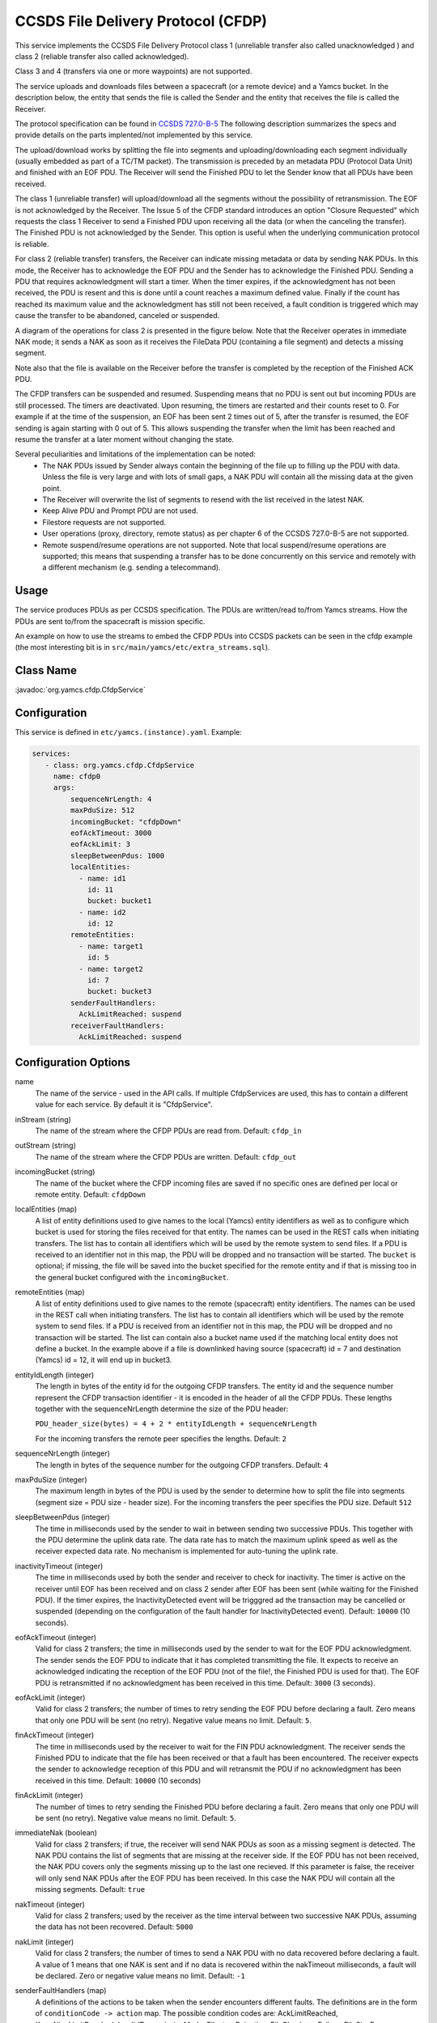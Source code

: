 CCSDS File Delivery Protocol (CFDP)
===================================

This service implements the CCSDS File Delivery Protocol class 1 (unreliable transfer also called unacknowledged ) and class 2 (reliable transfer also called acknowledged).

Class 3 and 4 (transfers via one or more waypoints) are not supported.

The service uploads and downloads files between a spacecraft (or a remote device) and a Yamcs bucket. In the description below, the entity that sends the file is called the Sender and the entity that receives the file is called the Receiver.

The protocol specification can be found in  `CCSDS 727.0-B-5 <https://public.ccsds.org/Pubs/727x0b5.pdf>`_ The following description summarizes the specs and provide details on the parts implented/not implemented by this service.

The upload/download works by splitting the file into segments and uploading/downloading each segment individually (usually embedded as part of a TC/TM packet). The transmission is preceded by an metadata PDU (Protocol Data Unit) and finished with an EOF PDU. The Receiver will send the Finished PDU to let the Sender know that all PDUs have been received.

The class 1 (unreliable transfer) will upload/download all the segments without the possibility of retransmission. The EOF is not acknowledged by the Receiver. The Issue 5 of the CFDP standard introduces an option "Closure Requested" which requests the class 1 Receiver to send a Finished PDU upon receiving all the data (or when the canceling the transfer).  The Finished PDU is not acknowledged by the Sender. This option is useful when the underlying communication protocol is reliable.   

For class 2 (reliable transfer) transfers, the Receiver can indicate missing metadata or data by sending NAK PDUs. In this mode, the Receiver has to acknowledge the EOF PDU and the Sender has to acknowledge the Finished PDU. Sending a PDU that requires acknowledgment will start a timer. When the timer expires, if the acknowledgment has not been received, the PDU is resent and this is done until a count reaches a maximum defined value. Finally if the count has reached its maximum value and the acknowledgment has still not been received, a fault condition is triggered which may cause the transfer to be abandoned, canceled or suspended.


A diagram of the operations for class 2 is presented in the figure below. Note that the Receiver operates in immediate NAK mode; it sends a NAK as soon as it receives the FileData PDU (containing a file segment) and detects a missing segment.

Note also that the file is available on the Receiver before the transfer is completed by the reception of the Finished ACK PDU.

.. image:: _images/cfdp-class2.png
    :alt: Yamcs Server Architecture
    :align: center

The CFDP transfers can be suspended and resumed. Suspending means that no PDU is sent out but incoming PDUs are still processed. The timers are deactivated. Upon resuming, the timers are restarted and their counts reset to 0. For example if at the time of the suspension, an EOF has been sent 2 times out of 5, after the transfer is resumed, the EOF sending is again starting with 0 out of 5. This allows suspending the transfer when the limit has been reached and resume the transfer at a later moment without changing the state.


Several peculiarities and limitations of the implementation can be noted:
 * The NAK PDUs issued by Sender always contain the beginning of the file up to filling up the PDU with data. Unless the file is very large and with lots of small gaps, a NAK PDU will contain all the missing data at the given point.
 * The Receiver will overwrite the list of segments to resend with the list received in the latest NAK.
 * Keep Alive PDU and Prompt PDU are not used.
 * Filestore requests are not supported.
 * User operations (proxy, directory, remote status) as per chapter 6 of the CCSDS 727.0-B-5 are not supported.
 * Remote suspend/resume operations are not supported. Note that local suspend/resume operations are supported; this means that suspending a transfer has to be done concurrently on this service and remotely with a different mechanism (e.g. sending a telecommand).

Usage
-----
The service produces PDUs as per CCSDS specification. The PDUs are written/read to/from Yamcs streams. How the PDUs are sent to/from the spacecraft is mission specific.

An example on how to use the streams to embed the CFDP PDUs into CCSDS packets can be seen in the cfdp example (the most interesting bit is in ``src/main/yamcs/etc/extra_streams.sql``).


Class Name
----------

:javadoc:`org.yamcs.cfdp.CfdpService`


Configuration
-------------

This service is defined in ``etc/yamcs.(instance).yaml``. Example:

.. code-block:: yaml

  services:
     - class: org.yamcs.cfdp.CfdpService
       name: cfdp0
       args:
           sequenceNrLength: 4
           maxPduSize: 512
           incomingBucket: "cfdpDown"
           eofAckTimeout: 3000
           eofAckLimit: 3
           sleepBetweenPdus: 1000
           localEntities:
             - name: id1
               id: 11
               bucket: bucket1
             - name: id2
               id: 12
           remoteEntities:
             - name: target1
               id: 5
             - name: target2
               id: 7
               bucket: bucket3
           senderFaultHandlers:
             AckLimitReached: suspend
           receiverFaultHandlers:
             AckLimitReached: suspend
            

              
Configuration Options
---------------------

name
    The name of the service - used in the API calls. If multiple CfdpServices are used, this has to contain a different value for each service. By default it is "CfdpService".
    
inStream (string)
    The name of the stream where the CFDP PDUs are read from. Default: ``cfdp_in``
    
outStream (string)
    The name of the stream where the CFDP PDUs are written. Default: ``cfdp_out``
  
incomingBucket (string)
    The name of the bucket where the CFDP incoming files are saved if no specific ones are defined per local or remote entity. Default: ``cfdpDown``

localEntities (map)
    A list of entity definitions used to give names to the local (Yamcs) entity identifiers as well as to configure which bucket is used for storing the files received for that entity. The names can be used in the REST calls when initiating transfers. The list has to contain all identifiers which will be used by the remote system to send files.  If a PDU is received to an identifier not in this map, the PDU will be dropped and no transaction will be started.
    The ``bucket`` is optional; if missing, the file will be saved into the bucket specified for the remote entity and if that is missing too in the general bucket configured with the ``incomingBucket``.
    
remoteEntities (map)
    A list of entity definitions used to give names to the remote (spacecraft) entity identifiers. The names can be used in the REST call when initiating transfers.
    The list has to contain all identifiers which will be used by the remote system to send files. If a PDU is received from an identifier not in this map, the PDU will be dropped and no transaction will be started.
    The list can contain also a bucket name used if the matching local entity does not define a bucket. In the example above if a file is downlinked having source (spacecraft) id = 7 and destination (Yamcs) id = 12, it will end up in bucket3.

entityIdLength (integer)
    The length in bytes of the entity id for the outgoing CFDP transfers. The entity id and the sequence number represent the CFDP transaction identifier - it is encoded in the header of all the CFDP PDUs. These lengths together with the sequenceNrLength determine the size of the PDU header:    
    
    ``PDU_header_size(bytes) = 4 + 2 * entityIdLength + sequenceNrLength``
    
    For the incoming transfers the remote peer specifies the lengths. Default: ``2``
     
sequenceNrLength (integer)
    The length in bytes of the sequence number for the outgoing CFDP transfers. Default: ``4``
    
maxPduSize (integer)
    The maximum length in bytes of the PDU is used by the sender to determine how to split the file into segments (segment size = PDU size - header size). For the incoming transfers the peer specifies the PDU size. Default ``512``

sleepBetweenPdus (integer)
    The time in milliseconds used by the sender to wait in between sending two successive PDUs. This together with the PDU determine the uplink data rate. The data rate has to match the maximum uplink speed as well as the receiver expected data rate. No mechanism is implemented for auto-tuning the uplink rate. 

inactivityTimeout (integer) 
    The time in milliseconds used by both the sender and receiver to check for inactivity. The timer is active on the receiver until EOF has been received and on class 2 sender after EOF has been sent (while waiting for the Finished PDU). If the timer expires, the InactivityDetected event will be trigggred ad the transaction may be cancelled or suspended (depending on the configuration of the fault handler for InactivityDetected event).
    Default: ``10000`` (10 seconds).

eofAckTimeout (integer) 
    Valid for class 2 transfers; the time in milliseconds used by the sender to wait for the EOF PDU acknowledgment. The sender sends the EOF PDU to indicate that it has completed transmitting the file. It expects to receive an acknowledged indicating the reception of the EOF PDU (not of the file!, the Finished PDU is used for that). The EOF PDU is retransmitted if no acknowledgment has been received in this time.
    Default: ``3000`` (3 seconds).

eofAckLimit (integer)
    Valid for class 2 transfers; the number of times to retry sending the EOF PDU before declaring a fault. Zero means that only one PDU will be sent (no retry). Negative value means no limit. Default: ``5``.

finAckTimeout (integer)
    The time in milliseconds used by the receiver to wait for the FIN PDU acknowledgment. The receiver sends the Finished PDU to indicate that the file has been received or that a fault has been encountered. The receiver expects the sender to acknowledge reception of this PDU and will retransmit the PDU if no acknowledgment has been received in this time.
    Default: ``10000`` (10 seconds)

finAckLimit (integer)
     The number of times to retry sending the Finished PDU before declaring a fault. Zero means that only one PDU will be sent (no retry). Negative value means no limit. Default: ``5``.


immediateNak (boolean)
     Valid for class 2 transfers; if true, the receiver will send NAK PDUs as soon as a missing segment is detected. The NAK PDU contains the list of segments that are missing at the receiver side. If the EOF PDU has not been received, the NAK PDU covers only the segments missing up to the last one recieved.
     If this parameter is false, the receiver will only send NAK PDUs after the EOF PDU has been received. In this case the NAK PDU will contain all the missing segments. Default: ``true``

nakTimeout (integer)
   Valid for class 2 transfers; used by the receiver as the time interval between two successive NAK PDUs, assuming the data has not been recovered.  Default: ``5000``

nakLimit (integer)
    Valid for class 2 transfers; the number of times to send a NAK PDU with no data recovered before declaring a fault. A value of 1 means that one NAK is sent and if no data is recovered within the nakTimeout milliseconds, a fault will be declared. Zero or negative value means no limit. Default: ``-1``
 

senderFaultHandlers (map)
    A definitions of the actions to be taken when the sender encounters different faults. The definitions are in the form of ``conditionCode -> action`` map. The possible condition codes are:  
    AckLimitReached, KeepAliveLimitReached, InvalidTransmissionMode, FilestoreRejection, FileChecksumFailure, FileSizeError, NakLimitReached, InactivityDetected, InvalidFileStructure, CheckLimitReached and UnsupportedChecksum.
    The possible actions are: suspend, cancel or abandon. Suspend means the transfer will be suspended and can be resumed later (for example an ack limit reached may be caused by the lost of communication with the spacecraft and the transfer can be resumed when the communication is established again). Cancel means that the remote peer is notified that the transaction is canceled. Abandon means to abort the transaction without notifying the peer.
    Note that the error can be generated locally or recieved from the peer in a FIN PDU.

receiverFaultHandlers (map)
    Similar with ``senderFaultHandlers`` but applies when the service works as Receiver (i.e. for downlinks). 

maxNumPendingDownloads (integer)
    The maximum number of allowed concurrent downloads. If this limit is reached, any PDU that would start a new dowload is dropped and an event message generated. Default: ``100``

maxNumPendingUploads (integer)
    The maximum number of allowed concurrent uploads. If this limit is reached, the new uploads are queued. Default: ``10``

directoryTerminators (list)
    When starting an upload to a directory (folder), the CFDP service will append the object name to the directory name. To know if the destination is a folder (and not a file), the end character is compared with the terminators in this list. Default: ``["/", ":", "\\"]``

allowConcurrentFileOverwrites (boolean)
    If this option is true, when starting an upload, the CFDP service verifies if an upload witht the same destination filename is ongoing or queued and will raise an error. This is done in order to avoid overwriting the same destination file in case of multiple files are uploaded from the yamcs-web. Default: ``true``

pendingAfterCompletion (integer)
    Number of milliseconds to keep the transaction in memory after completion. During this time, the PDUs received belonging to this transaction are still answered. Default: 600000 (10 minutes)
